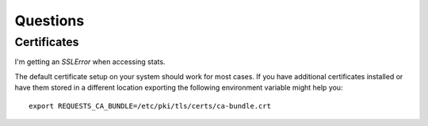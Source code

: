 
==================
    Questions
==================


Certificates
~~~~~~~~~~~~~~~~~~~~~~~~~~~~~~~~~~~~~~~~~~~~~~~~~~~~~~~~~~~~~~~~~~

I'm getting an `SSLError` when accessing stats.

The default certificate setup on your system should work for most
cases. If you have additional certificates installed or have them
stored in a different location exporting the following environment
variable might help you::

    export REQUESTS_CA_BUNDLE=/etc/pki/tls/certs/ca-bundle.crt

